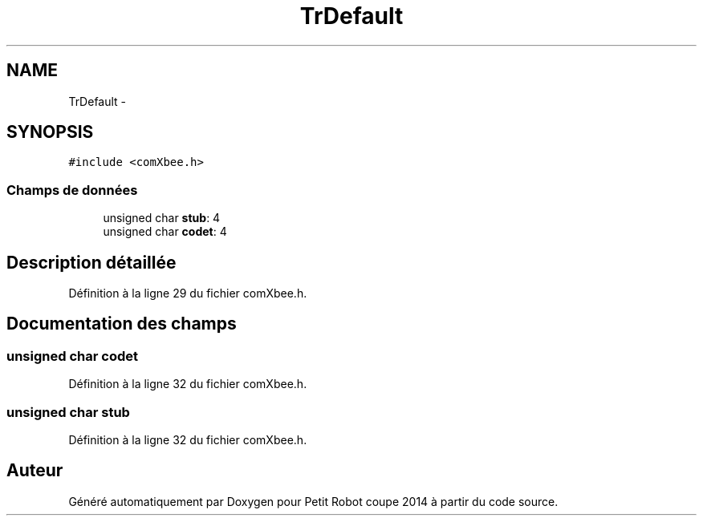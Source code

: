 .TH "TrDefault" 3 "Jeudi 22 Mai 2014" "Petit Robot coupe 2014" \" -*- nroff -*-
.ad l
.nh
.SH NAME
TrDefault \- 
.SH SYNOPSIS
.br
.PP
.PP
\fC#include <comXbee\&.h>\fP
.SS "Champs de données"

.in +1c
.ti -1c
.RI "unsigned char \fBstub\fP: 4"
.br
.ti -1c
.RI "unsigned char \fBcodet\fP: 4"
.br
.in -1c
.SH "Description détaillée"
.PP 
Définition à la ligne 29 du fichier comXbee\&.h\&.
.SH "Documentation des champs"
.PP 
.SS "unsigned char codet"

.PP
Définition à la ligne 32 du fichier comXbee\&.h\&.
.SS "unsigned char stub"

.PP
Définition à la ligne 32 du fichier comXbee\&.h\&.

.SH "Auteur"
.PP 
Généré automatiquement par Doxygen pour Petit Robot coupe 2014 à partir du code source\&.
